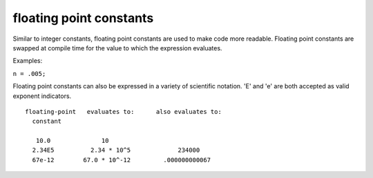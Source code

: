 .. _arduino-fpconstants:

floating point constants
========================

Similar to integer constants, floating point constants are used to
make code more readable. Floating point constants are swapped at
compile time for the value to which the expression evaluates.



Examples:



``n = .005;``



Floating point constants can also be expressed in a variety of
scientific notation. 'E' and 'e' are both accepted as valid
exponent indicators.



::

    
    floating-point   evaluates to:      also evaluates to:
      constant 
    
       10.0              10
      2.34E5          2.34 * 10^5             234000
      67e-12        67.0 * 10^-12         .000000000067


